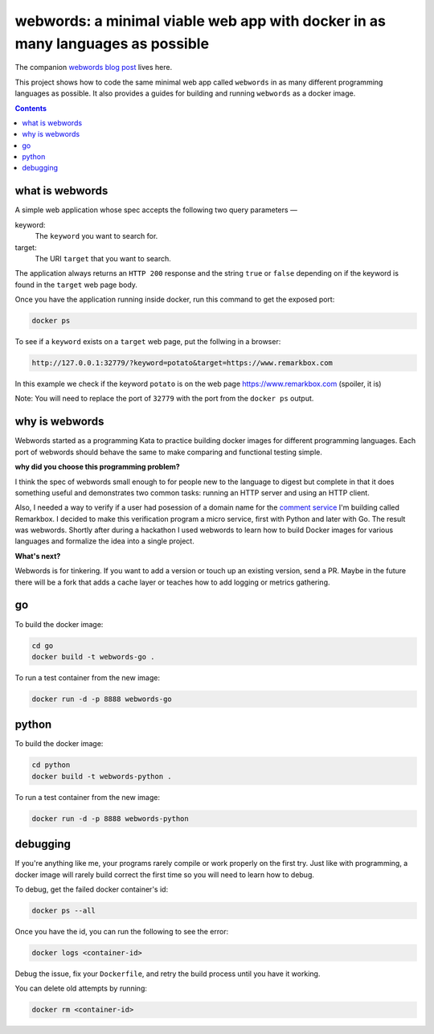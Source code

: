 webwords: a minimal viable web app with docker in as many languages as possible
#################################################################################

The companion `webwords blog post <http://russell.ballestrini.net/webwords-is-a-minimal-viable-web-app-with-docker-in-as-many-languages-as-possible/>`_ lives here.

This project shows how to code the same minimal web app called ``webwords`` in as many different programming languages as possible.
It also provides a guides for building and running ``webwords`` as a docker image.

.. contents::

what is webwords
================

A simple web application whose spec accepts the following two query parameters —

keyword:
 The ``keyword`` you want to search for.

target:
 The URI ``target`` that you want to search.

The application always returns an ``HTTP 200`` response and the string ``true`` or ``false`` depending on if the keyword is found in the ``target`` web page body.

Once you have the application running inside docker, run this command to get the exposed port:

.. code-block:: bash

 docker ps

To see if a ``keyword`` exists on a ``target`` web page, put the follwing in a browser:

.. code-block:: txt

 http://127.0.0.1:32779/?keyword=potato&target=https://www.remarkbox.com

In this example we check if the keyword ``potato`` is on the web page https://www.remarkbox.com (spoiler, it is)

Note: You will need to replace the port of ``32779`` with the port from the ``docker ps`` output.

why is webwords
===============

Webwords started as a programming Kata to practice building docker images for different programming languages. Each port of webwords should behave the same to make comparing and functional testing simple.

**why did you choose this programming problem?**

I think the spec of webwords small enough to for people new to the language to digest but complete in that it does something useful and demonstrates two common tasks: running an HTTP server and using an HTTP client.

Also, I needed a way to verify if a user had posession of a domain name for the `comment service <https://www.remarkbox.com>`_ I'm building called Remarkbox. I decided to make this verification program a micro service, first with Python and later with Go. The result was webwords. Shortly after during a hackathon I used webwords to learn how to build Docker images for various languages and formalize the idea into a single project. 

**What's next?**

Webwords is for tinkering. If you want to add a version or touch up an existing version, send a PR.
Maybe in the future there will be a fork that adds a cache layer or teaches how to add logging or metrics gathering.


go
========

To build the docker image:

.. code-block:: bash

 cd go
 docker build -t webwords-go .

To run a test container from the new image:

.. code-block:: bash

 docker run -d -p 8888 webwords-go

python
========

To build the docker image:

.. code-block:: bash

 cd python
 docker build -t webwords-python .

To run a test container from the new image:

.. code-block:: bash

 docker run -d -p 8888 webwords-python


debugging
=========

If you're anything like me, your programs rarely compile or work properly on the first try.
Just like with programming, a docker image will rarely build correct the first time so you will need to learn how to debug.

To debug, get the failed docker container's id:

.. code-block:: bash

 docker ps --all

Once you have the id, you can run the following to see the error:

.. code-block:: bash

 docker logs <container-id>

Debug the issue, fix your ``Dockerfile``, and retry the build process until you have it working.

You can delete old attempts by running:

.. code-block:: bash

 docker rm <container-id>
